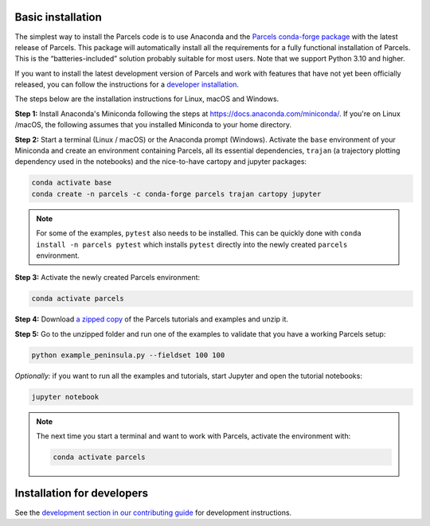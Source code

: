 Basic installation
==================

The simplest way to install the Parcels code is to use Anaconda and the `Parcels conda-forge package <https://anaconda.org/conda-forge/parcels>`_ with the latest release of Parcels. This package will automatically install all the requirements for a fully functional installation of Parcels. This is the “batteries-included” solution probably suitable for most users. Note that we support Python 3.10 and higher.

If you want to install the latest development version of Parcels and work with features that have not yet been officially released, you can follow the instructions for a `developer installation <#installation-for-developers>`_.

The steps below are the installation instructions for Linux, macOS and Windows.

.. _step 1 above:

**Step 1:** Install Anaconda's Miniconda following the steps at https://docs.anaconda.com/miniconda/. If you're on Linux /macOS, the following assumes that you installed Miniconda to your home directory.

**Step 2:** Start a terminal (Linux / macOS) or the Anaconda prompt (Windows). Activate the ``base`` environment of your Miniconda and create an environment containing Parcels, all its essential dependencies, ``trajan`` (a trajectory plotting dependency used in the notebooks) and the nice-to-have cartopy and jupyter packages:

.. code-block:: bash

    conda activate base
    conda create -n parcels -c conda-forge parcels trajan cartopy jupyter

.. note::

    For some of the examples, ``pytest`` also needs to be installed. This can be quickly done with ``conda install -n parcels pytest`` which installs ``pytest`` directly into the newly created ``parcels`` environment.

**Step 3:** Activate the newly created Parcels environment:

.. code-block:: bash

    conda activate parcels

**Step 4:** Download `a zipped copy <https://docs.oceanparcels.org/en/latest/_downloads/307c382eb1813dc691e8a80d6c0098f7/parcels_tutorials.zip>`_ of the Parcels tutorials and examples and unzip it.

**Step 5:** Go to the unzipped folder and run one of the examples to validate that you have a working Parcels setup:

.. code-block:: bash

  python example_peninsula.py --fieldset 100 100

*Optionally:* if you want to run all the examples and tutorials, start Jupyter and open the tutorial notebooks:

.. code-block:: bash

  jupyter notebook


.. note::

  The next time you start a terminal and want to work with Parcels, activate the environment with:

  .. code-block:: bash

    conda activate parcels



Installation for developers
===========================

See the `development section in our contributing guide <./community/contributing.rst#development>`_ for development instructions.